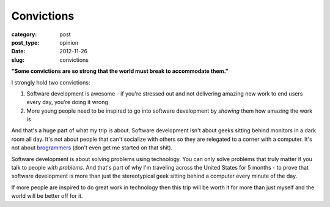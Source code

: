 Convictions
===========

:category: post
:post_type: opinion
:date: 2012-11-26
:slug: convictions

**"Some convictions are so strong that the world must break to 
accommodate them."**

I strongly hold two convictions:

1. Software development is awesome - if you're stressed out and not 
   delivering amazing new work to end users every day, you're doing it wrong

2. More young people need to be inspired to go into software development
   by *showing* them how amazing the work is

And that's a huge part of what my trip is about. Software development isn't
about geeks sitting behind monitors in a dark room all day. It's not about
people that can't socialize with others so they are relegated to a corner
with a computer. It's not about `brogrammers <http://www.cnn.com/2012/05/07/tech/web/brogrammers/index.html>`_ (don't even get me started on that
shit).

Software development is about solving problems using technology. You
can only solve problems that truly matter if you talk to people 
*with problems*. And that's part of why I'm traveling across the United States
for 5 months - to prove that software development is more than just the
stereotypical geek sitting behind a computer every minute of the day.

If more people are inspired to do great work in technology then this
trip will be worth it for more than just myself and the world will be better
off for it.

